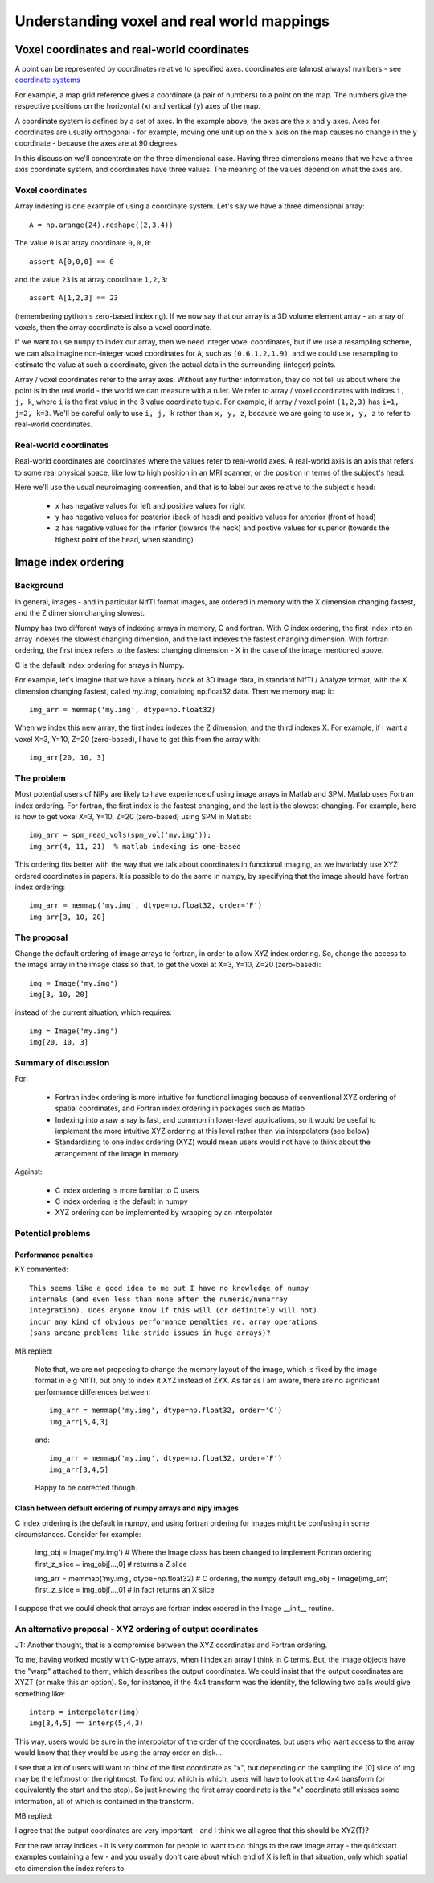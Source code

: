 .. _understanding_affines:

=============================================
 Understanding voxel and real world mappings
=============================================

Voxel coordinates and real-world coordinates
----------------------------------------------

A point can be represented by coordinates relative to specified axes.
coordinates are (almost always) numbers - see `coordinate systems
<http://en.wikipedia.org/wiki/Coordinate_system>`_

For example, a map grid reference gives a coordinate (a pair of
numbers) to a point on the map.  The numbers give the respective
positions on the horizontal (``x``) and vertical (``y``) axes of the
map.

A coordinate system is defined by a set of axes.  In the example
above, the axes are the ``x`` and ``y`` axes.  Axes for coordinates
are usually orthogonal - for example, moving one unit up on the ``x``
axis on the map causes no change in the ``y`` coordinate - because
the axes are at 90 degrees.  

In this discussion we'll concentrate on the three dimensional case.
Having three dimensions means that we have a three axis coordinate
system, and coordinates have three values.  The meaning of the values
depend on what the axes are.

Voxel coordinates
`````````````````

Array indexing is one example of using a coordinate system.  Let's say
we have a three dimensional array::

  A = np.arange(24).reshape((2,3,4))

The value ``0`` is at array coordinate ``0,0,0``::

  assert A[0,0,0] == 0

and the value ``23`` is at array coordinate ``1,2,3``::

  assert A[1,2,3] == 23

(remembering python's zero-based indexing). If we now say that our
array is a 3D volume element array - an array of voxels, then
the array coordinate is also a voxel coordinate.

If we want to use ``numpy`` to index our array, then we need integer
voxel coordinates, but if we use a resampling scheme, we can also
imagine non-integer voxel coordinates for ``A``, such as
``(0.6,1.2,1.9)``, and we could use resampling to estimate the value
at such a coordinate, given the actual data in the surrounding
(integer) points.

Array / voxel coordinates refer to the array axes.  Without any
further information, they do not tell us about where the point is in
the real world - the world we can measure with a ruler.  We refer to
array / voxel coordinates with indices ``i, j, k``, where ``i`` is the
first value in the 3 value coordinate tuple. For example, if array /
voxel point ``(1,2,3)`` has ``i=1, j=2, k=3``.  We'll be careful only
to use ``i, j, k`` rather than ``x, y, z``, because we are going to
use ``x, y, z`` to refer to real-world coordinates. 

Real-world coordinates
``````````````````````
Real-world coordinates are coordinates where the values refer to
real-world axes.  A real-world axis is an axis that refers to some
real physical space, like low to high position in an MRI scanner, or
the position in terms of the subject's head.

Here we'll use the usual neuroimaging convention, and that is to label
our axes relative to the subject's head:

 * ``x`` has negative values for left and positive values for right
 * ``y`` has negative values for posterior (back of head) and positive
   values for anterior (front of head)
 * ``z`` has negative values for the inferior (towards the neck) and
   postive values for superior (towards the highest point of the head,
   when standing)

Image index ordering
--------------------

Background
``````````

In general, images - and in particular NIfTI format images, are
ordered in memory with the X dimension changing fastest, and the Z
dimension changing slowest.

Numpy has two different ways of indexing arrays in memory, C and
fortran.  With C index ordering, the first index into an array indexes
the slowest changing dimension, and the last indexes the fastest
changing dimension.  With fortran ordering, the first index refers to
the fastest changing dimension - X in the case of the image mentioned
above.

C is the default index ordering for arrays in Numpy. 

For example, let's imagine that we have a binary block of 3D image
data, in standard NIfTI / Analyze format, with the X dimension
changing fastest, called `my.img`, containing np.float32 data.  Then we
memory map it::

  img_arr = memmap('my.img', dtype=np.float32)

When we index this new array, the first index indexes the Z dimension, and the third indexes X.  For example, if I want a voxel X=3, Y=10, Z=20 (zero-based), I have to get this from the array with::

  img_arr[20, 10, 3]

The problem
```````````

Most potential users of NiPy are likely to have experience of using
image arrays in Matlab and SPM.  Matlab uses Fortran index ordering.
For fortran, the first index is the fastest changing, and the last is
the slowest-changing. For example, here is how to get voxel X=3, Y=10,
Z=20 (zero-based) using SPM in Matlab::

  img_arr = spm_read_vols(spm_vol('my.img'));
  img_arr(4, 11, 21)  % matlab indexing is one-based

This ordering fits better with the way that we talk about coordinates
in functional imaging, as we invariably use XYZ ordered coordinates in
papers.  It is possible to do the same in numpy, by specifying that
the image should have fortran index ordering::

  img_arr = memmap('my.img', dtype=np.float32, order='F')
  img_arr[3, 10, 20]

The proposal
````````````

Change the default ordering of image arrays to fortran, in order to
allow XYZ index ordering.  So, change the access to the image array in
the image class so that, to get the voxel at X=3, Y=10, Z=20
(zero-based)::

  img = Image('my.img')
  img[3, 10, 20]

instead of the current situation, which requires::

  img = Image('my.img')
  img[20, 10, 3]

Summary of discussion
`````````````````````

For:

 * Fortran index ordering is more intuitive for functional imaging because of conventional XYZ ordering of spatial coordinates, and Fortran index ordering in packages such as Matlab
 * Indexing into a raw array is fast, and common in lower-level applications, so it would be useful to implement the more intuitive XYZ ordering at this level rather than via interpolators (see below)
 * Standardizing to one index ordering (XYZ) would mean users would not have to think about the arrangement of the image in memory

Against:

 * C index ordering is more familiar to C users
 * C index ordering is the default in numpy
 * XYZ ordering can be implemented by wrapping by an interpolator 

Potential problems
``````````````````

Performance penalties
^^^^^^^^^^^^^^^^^^^^^

KY commented:: 

  This seems like a good idea to me but I have no knowledge of numpy
  internals (and even less than none after the numeric/numarray
  integration). Does anyone know if this will (or definitely will not)
  incur any kind of obvious performance penalties re. array operations
  (sans arcane problems like stride issues in huge arrays)?

MB replied:

  Note that, we are not proposing to change the memory layout of the
  image, which is fixed by the image format in e.g NIfTI, but only to
  index it XYZ instead of ZYX.  As far as I am aware, there are no
  significant performance differences between::

    img_arr = memmap('my.img', dtype=np.float32, order='C')
    img_arr[5,4,3]

  and::

    img_arr = memmap('my.img', dtype=np.float32, order='F')
    img_arr[3,4,5]

  Happy to be corrected though.  

Clash between default ordering of numpy arrays and nipy images
^^^^^^^^^^^^^^^^^^^^^^^^^^^^^^^^^^^^^^^^^^^^^^^^^^^^^^^^^^^^^^

C index ordering is the default in numpy, and using fortran ordering
for images might be confusing in some circumstances.  Consider for
example:

  img_obj = Image('my.img') # Where the Image class has been changed to implement Fortran ordering
  first_z_slice = img_obj[...,0] # returns a Z slice

  img_arr = memmap('my.img', dtype=np.float32) # C ordering, the numpy default
  img_obj = Image(img_arr)
  first_z_slice = img_obj[...,0]  # in fact returns an X slice

I suppose that we could check that arrays are fortran index ordered in the Image __init__ routine. 

An alternative proposal - XYZ ordering of output coordinates
````````````````````````````````````````````````````````````
JT: Another thought, that is a compromise between the XYZ coordinates and Fortran ordering.

To me, having worked mostly with C-type arrays, when I index an array
I think in C terms. But, the Image objects have the "warp" attached to
them, which describes the output coordinates. We could insist that the
output coordinates are XYZT (or make this an option). So, for
instance, if the 4x4 transform was the identity, the following two
calls would give something like::

  interp = interpolator(img)
  img[3,4,5] == interp(5,4,3)

This way, users would be sure in the interpolator of the order of the
coordinates, but users who want access to the array would know that
they would be using the array order on disk...

I see that a lot of users will want to think of the first coordinate
as "x", but depending on the sampling the [0] slice of img may be the
leftmost or the rightmost. To find out which is which, users will have
to look at the 4x4 transform (or equivalently the start and the
step). So just knowing the first array coordinate is the "x"
coordinate still misses some information, all of which is contained in
the transform.

MB replied:

I agree that the output coordinates are very important - and I think
we all agree that this should be XYZ(T)?

For the raw array indices - it is very common for people to want to do
things to the raw image array - the quickstart examples containing a
few - and you usually don't care about which end of X is left in that
situation, only which spatial etc dimension the index refers to.
